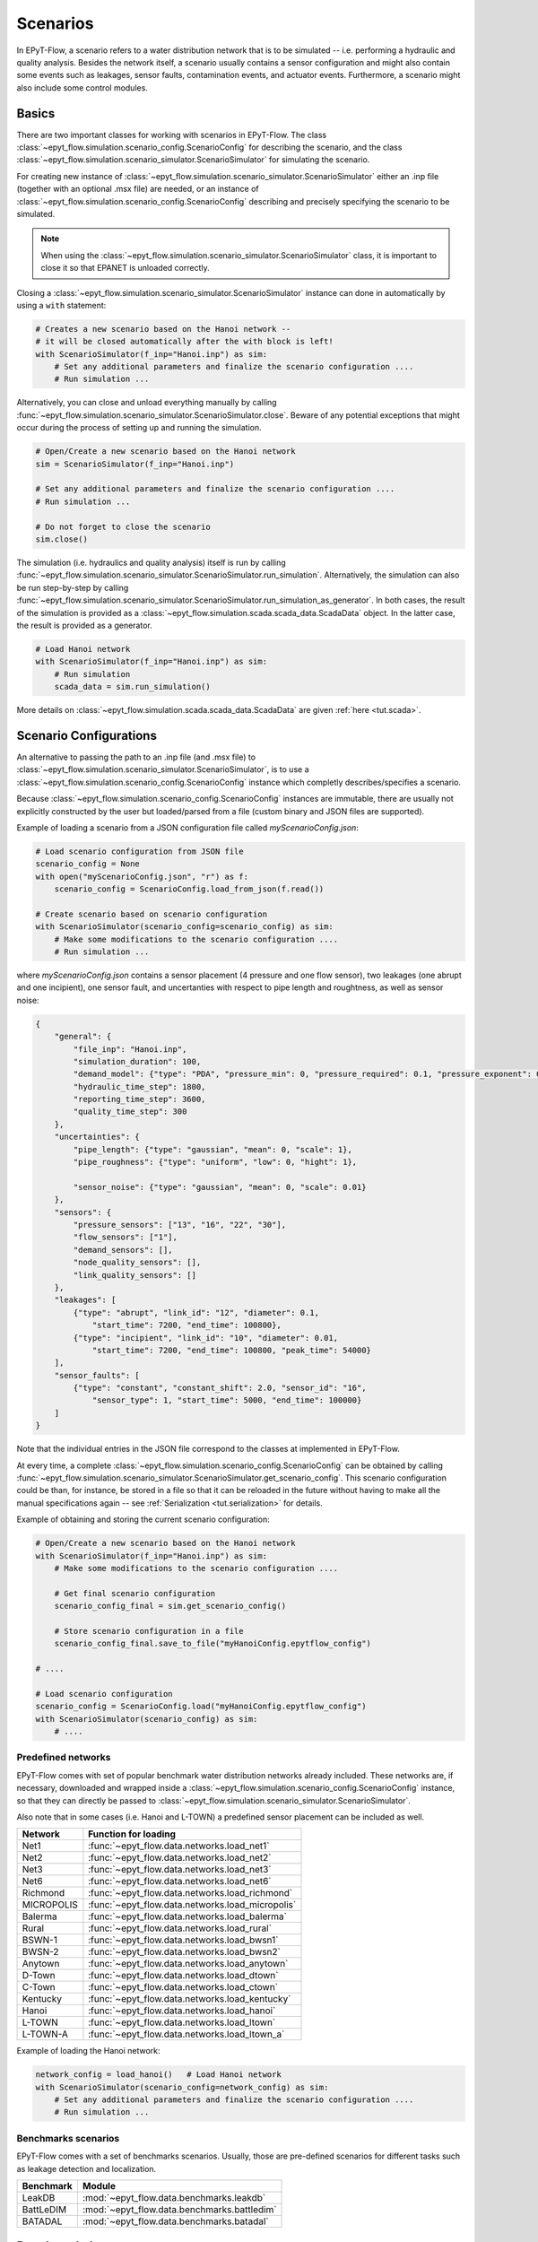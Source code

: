 .. _tut.scenarios:

*********
Scenarios
*********

In EPyT-Flow, a scenario refers to a water distribution network that is to be simulated -- 
i.e. performing a hydraulic and quality analysis.
Besides the network itself, a scenario usually contains a sensor configuration and 
might also contain some events such as leakages, sensor faults, contamination events, 
and actuator events.
Furthermore, a scenario might also include some control modules.

Basics
++++++

There are two important classes for working with scenarios in EPyT-Flow.
The class :class:`~epyt_flow.simulation.scenario_config.ScenarioConfig` for
describing the scenario, and the class
:class:`~epyt_flow.simulation.scenario_simulator.ScenarioSimulator`
for simulating the scenario.

For creating new instance of :class:`~epyt_flow.simulation.scenario_simulator.ScenarioSimulator`
either an .inp file (together with an optional .msx file) are needed, or an instance of 
:class:`~epyt_flow.simulation.scenario_config.ScenarioConfig` describing and precisely specifying the scenario to be simulated.

.. note::
    When using the :class:`~epyt_flow.simulation.scenario_simulator.ScenarioSimulator` class, 
    it is important to close it so that EPANET is unloaded correctly.

Closing a :class:`~epyt_flow.simulation.scenario_simulator.ScenarioSimulator` 
instance can done in automatically by using a ``with`` statement:

.. code-block:: python

    # Creates a new scenario based on the Hanoi network -- 
    # it will be closed automatically after the with block is left!
    with ScenarioSimulator(f_inp="Hanoi.inp") as sim:
        # Set any additional parameters and finalize the scenario configuration ....
        # Run simulation ...

Alternatively, you can close and unload everything manually by calling 
:func:`~epyt_flow.simulation.scenario_simulator.ScenarioSimulator.close`.
Beware of any potential exceptions that might occur during the process of setting up and running
the simulation.

.. code-block:: python

    # Open/Create a new scenario based on the Hanoi network
    sim = ScenarioSimulator(f_inp="Hanoi.inp")
        
    # Set any additional parameters and finalize the scenario configuration ....
    # Run simulation ...

    # Do not forget to close the scenario
    sim.close()

The simulation (i.e. hydraulics and quality analysis) itself is run by calling 
:func:`~epyt_flow.simulation.scenario_simulator.ScenarioSimulator.run_simulation`.
Alternatively, the simulation can also be run step-by-step by calling 
:func:`~epyt_flow.simulation.scenario_simulator.ScenarioSimulator.run_simulation_as_generator`.
In both cases, the result of the simulation is provided as a 
:class:`~epyt_flow.simulation.scada.scada_data.ScadaData` object.
In the latter case, the result is provided as a generator.

.. code-block:: python

    # Load Hanoi network
    with ScenarioSimulator(f_inp="Hanoi.inp") as sim:
        # Run simulation
        scada_data = sim.run_simulation()

More details on :class:`~epyt_flow.simulation.scada.scada_data.ScadaData` are given :ref:`here <tut.scada>`.

Scenario Configurations
+++++++++++++++++++++++

An alternative to passing the path to an .inp file (and .msx file) to :class:`~epyt_flow.simulation.scenario_simulator.ScenarioSimulator`, 
is to use a :class:`~epyt_flow.simulation.scenario_config.ScenarioConfig` instance which completly describes/specifies a scenario.

Because :class:`~epyt_flow.simulation.scenario_config.ScenarioConfig` instances are immutable, 
there are usually not explicitly constructed by the user but loaded/parsed from a file 
(custom binary and JSON files are supported).

Example of loading a scenario from a JSON configuration file called `myScenarioConfig.json`:

.. code-block:: python

    # Load scenario configuration from JSON file
    scenario_config = None
    with open("myScenarioConfig.json", "r") as f:
        scenario_config = ScenarioConfig.load_from_json(f.read())

    # Create scenario based on scenario configuration
    with ScenarioSimulator(scenario_config=scenario_config) as sim:
        # Make some modifications to the scenario configuration ....
        # Run simulation ...

where `myScenarioConfig.json` contains a sensor placement (4 pressure and one flow sensor), 
two leakages (one abrupt and one incipient), one sensor fault, 
and uncertanties with respect to pipe length and roughtness, as well as sensor noise:

.. code-block:: json

    {
        "general": {
            "file_inp": "Hanoi.inp",
            "simulation_duration": 100,
            "demand_model": {"type": "PDA", "pressure_min": 0, "pressure_required": 0.1, "pressure_exponent": 0.5},
            "hydraulic_time_step": 1800,
            "reporting_time_step": 3600,
            "quality_time_step": 300
        },
        "uncertainties": {
            "pipe_length": {"type": "gaussian", "mean": 0, "scale": 1},
            "pipe_roughness": {"type": "uniform", "low": 0, "hight": 1},
            
            "sensor_noise": {"type": "gaussian", "mean": 0, "scale": 0.01}
        },
        "sensors": {
            "pressure_sensors": ["13", "16", "22", "30"],
            "flow_sensors": ["1"],
            "demand_sensors": [],
            "node_quality_sensors": [],
            "link_quality_sensors": []
        },
        "leakages": [
            {"type": "abrupt", "link_id": "12", "diameter": 0.1, 
                "start_time": 7200, "end_time": 100800},
            {"type": "incipient", "link_id": "10", "diameter": 0.01,
                "start_time": 7200, "end_time": 100800, "peak_time": 54000}
        ],
        "sensor_faults": [
            {"type": "constant", "constant_shift": 2.0, "sensor_id": "16",
                "sensor_type": 1, "start_time": 5000, "end_time": 100000}
        ]
    }

Note that the individual entries in the JSON file correspond to the classes at implemented in EPyT-Flow.

At every time, a complete :class:`~epyt_flow.simulation.scenario_config.ScenarioConfig` can be obtained by calling 
:func:`~epyt_flow.simulation.scenario_simulator.ScenarioSimulator.get_scenario_config`.
This scenario configuration could be than, for instance, be stored in a file so that it can be reloaded in the future 
without having to make all the manual specifications again -- see :ref:`Serialization <tut.serialization>` for details.

Example of obtaining and storing the current scenario configuration:

.. code-block:: python

    # Open/Create a new scenario based on the Hanoi network
    with ScenarioSimulator(f_inp="Hanoi.inp") as sim:
        # Make some modifications to the scenario configuration ....
        
        # Get final scenario configuration
        scenario_config_final = sim.get_scenario_config()

        # Store scenario configuration in a file
        scenario_config_final.save_to_file("myHanoiConfig.epytflow_config")

    # ....

    # Load scenario configuration
    scenario_config = ScenarioConfig.load("myHanoiConfig.epytflow_config")
    with ScenarioSimulator(scenario_config) as sim:
        # ....


Predefined networks
-------------------

EPyT-Flow comes with set of popular benchmark water distribution networks already included.
These networks are, if necessary, downloaded and wrapped inside a :class:`~epyt_flow.simulation.scenario_config.ScenarioConfig` 
instance, so that they can directly be passed to :class:`~epyt_flow.simulation.scenario_simulator.ScenarioSimulator`.

Also note that in some cases (i.e. Hanoi and L-TOWN) a predefined sensor placement can be included as well.

+------------+-------------------------------------------------+
| Network    | Function for loading                            |
+============+=================================================+
| Net1       | :func:`~epyt_flow.data.networks.load_net1`      |
+------------+-------------------------------------------------+
| Net2       | :func:`~epyt_flow.data.networks.load_net2`      |
+------------+-------------------------------------------------+
| Net3       | :func:`~epyt_flow.data.networks.load_net3`      |
+------------+-------------------------------------------------+
| Net6       | :func:`~epyt_flow.data.networks.load_net6`      |
+------------+-------------------------------------------------+
| Richmond   | :func:`~epyt_flow.data.networks.load_richmond`  |
+------------+-------------------------------------------------+
| MICROPOLIS | :func:`~epyt_flow.data.networks.load_micropolis`|
+------------+-------------------------------------------------+
| Balerma    | :func:`~epyt_flow.data.networks.load_balerma`   |
+------------+-------------------------------------------------+
| Rural      | :func:`~epyt_flow.data.networks.load_rural`     |
+------------+-------------------------------------------------+
| BSWN-1     | :func:`~epyt_flow.data.networks.load_bwsn1`     |
+------------+-------------------------------------------------+
| BWSN-2     | :func:`~epyt_flow.data.networks.load_bwsn2`     |
+------------+-------------------------------------------------+
| Anytown    | :func:`~epyt_flow.data.networks.load_anytown`   |
+------------+-------------------------------------------------+
| D-Town     | :func:`~epyt_flow.data.networks.load_dtown`     |
+------------+-------------------------------------------------+
| C-Town     | :func:`~epyt_flow.data.networks.load_ctown`     |
+------------+-------------------------------------------------+
| Kentucky   | :func:`~epyt_flow.data.networks.load_kentucky`  |
+------------+-------------------------------------------------+
| Hanoi      | :func:`~epyt_flow.data.networks.load_hanoi`     |
+------------+-------------------------------------------------+
| L-TOWN     | :func:`~epyt_flow.data.networks.load_ltown`     |
+------------+-------------------------------------------------+
| L-TOWN-A   | :func:`~epyt_flow.data.networks.load_ltown_a`   |
+------------+-------------------------------------------------+


Example of loading the Hanoi network:

.. code-block:: python

    network_config = load_hanoi()   # Load Hanoi network
    with ScenarioSimulator(scenario_config=network_config) as sim:
        # Set any additional parameters and finalize the scenario configuration ....
        # Run simulation ...


Benchmarks scenarios
--------------------

EPyT-Flow comes with a set of benchmarks scenarios. Usually, those are pre-defined scenarios for 
different tasks such as leakage detection and localization.

+------------+----------------------------------------------+
| Benchmark  | Module                                       |
+============+==============================================+
| LeakDB     | :mod:`~epyt_flow.data.benchmarks.leakdb`     |
+------------+----------------------------------------------+
| BattLeDIM  | :mod:`~epyt_flow.data.benchmarks.battledim`  |
+------------+----------------------------------------------+
| BATADAL    | :mod:`~epyt_flow.data.benchmarks.batadal`    |
+------------+----------------------------------------------+


Benchmark data sets
+++++++++++++++++++

In addition to benchmark scenarios (see previous section), EPyT-Flow also includes
several (WDN related) benchmark data sets from the literature:

+------------------------------+---------------------------------------------------------------------------------------------+
| Benchmark                    | Function for loading                                                                        |
+==============================+=============================================================================================+
| GECCO Water Quality 2017     | :func:`~epyt_flow.data.benchmarks.gecco_water_quality.load_gecco2017_water_quality_data`    |
+------------------------------+---------------------------------------------------------------------------------------------+
| GECCO Water Quality 2018     | :func:`~epyt_flow.data.benchmarks.gecco_water_quality.load_gecco2018_water_quality_data`    |
+------------------------------+---------------------------------------------------------------------------------------------+
| GECCO Water Quality 2019     | :func:`~epyt_flow.data.benchmarks.gecco_water_quality.load_gecco2019_water_quality_data`    |
+------------------------------+---------------------------------------------------------------------------------------------+
| Water Usage                  | :func:`~epyt_flow.data.benchmarks.water_usage.load_water_usage`                             |
+------------------------------+---------------------------------------------------------------------------------------------+
